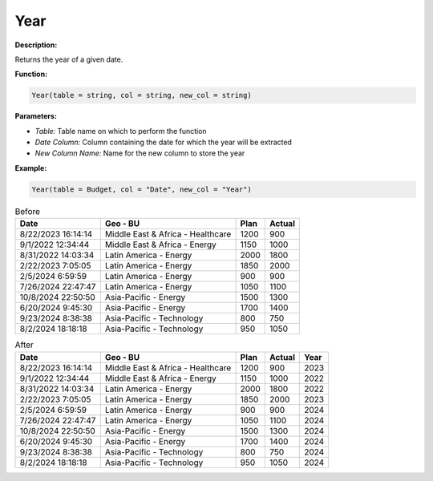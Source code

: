 Year
====

**Description:**

Returns the year of a given date.

**Function:**

.. code-block:: python

    Year(table = string, col = string, new_col = string)

**Parameters:**

- *Table:* Table name on which to perform the function
- *Date Column:* Column containing the date for which the year will be extracted
- *New Column Name:* Name for the new column to store the year

**Example:**

.. code-block:: python

    Year(table = Budget, col = "Date", new_col = "Year")

.. table:: Before

   +---------------------+--------------------------------------+------+--------+
   | Date                | Geo - BU                             | Plan | Actual |
   +=====================+======================================+======+========+
   | 8/22/2023 16:14:14  | Middle East & Africa - Healthcare    | 1200 | 900    |
   +---------------------+--------------------------------------+------+--------+
   | 9/1/2022 12:34:44   | Middle East & Africa - Energy        | 1150 | 1000   |
   +---------------------+--------------------------------------+------+--------+
   | 8/31/2022 14:03:34  | Latin America - Energy               | 2000 | 1800   |
   +---------------------+--------------------------------------+------+--------+
   | 2/22/2023 7:05:05   | Latin America - Energy               | 1850 | 2000   |
   +---------------------+--------------------------------------+------+--------+
   | 2/5/2024 6:59:59    | Latin America - Energy               | 900  | 900    |
   +---------------------+--------------------------------------+------+--------+
   | 7/26/2024 22:47:47  | Latin America - Energy               | 1050 | 1100   |
   +---------------------+--------------------------------------+------+--------+
   | 10/8/2024 22:50:50  | Asia-Pacific - Energy                | 1500 | 1300   |
   +---------------------+--------------------------------------+------+--------+
   | 6/20/2024 9:45:30   | Asia-Pacific - Energy                | 1700 | 1400   |
   +---------------------+--------------------------------------+------+--------+
   | 9/23/2024 8:38:38   | Asia-Pacific - Technology            | 800  | 750    |
   +---------------------+--------------------------------------+------+--------+
   | 8/2/2024 18:18:18   | Asia-Pacific - Technology            | 950  | 1050   |
   +---------------------+--------------------------------------+------+--------+

.. table:: After

   +---------------------+--------------------------------------+------+--------+------+
   | Date                | Geo - BU                             | Plan | Actual | Year |
   +=====================+======================================+======+========+======+
   | 8/22/2023 16:14:14  | Middle East & Africa - Healthcare    | 1200 | 900    | 2023 |
   +---------------------+--------------------------------------+------+--------+------+
   | 9/1/2022 12:34:44   | Middle East & Africa - Energy        | 1150 | 1000   | 2022 |
   +---------------------+--------------------------------------+------+--------+------+
   | 8/31/2022 14:03:34  | Latin America - Energy               | 2000 | 1800   | 2022 |
   +---------------------+--------------------------------------+------+--------+------+
   | 2/22/2023 7:05:05   | Latin America - Energy               | 1850 | 2000   | 2023 |
   +---------------------+--------------------------------------+------+--------+------+
   | 2/5/2024 6:59:59    | Latin America - Energy               | 900  | 900    | 2024 |
   +---------------------+--------------------------------------+------+--------+------+
   | 7/26/2024 22:47:47  | Latin America - Energy               | 1050 | 1100   | 2024 |
   +---------------------+--------------------------------------+------+--------+------+
   | 10/8/2024 22:50:50  | Asia-Pacific - Energy                | 1500 | 1300   | 2024 |
   +---------------------+--------------------------------------+------+--------+------+
   | 6/20/2024 9:45:30   | Asia-Pacific - Energy                | 1700 | 1400   | 2024 |
   +---------------------+--------------------------------------+------+--------+------+
   | 9/23/2024 8:38:38   | Asia-Pacific - Technology            | 800  | 750    | 2024 |
   +---------------------+--------------------------------------+------+--------+------+
   | 8/2/2024 18:18:18   | Asia-Pacific - Technology            | 950  | 1050   | 2024 |
   +---------------------+--------------------------------------+------+--------+------+
